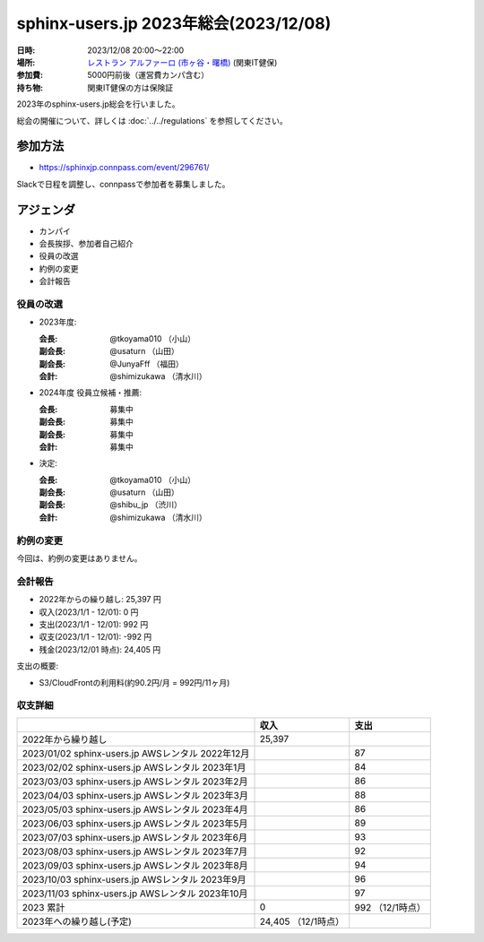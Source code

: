 ========================================
sphinx-users.jp 2023年総会(2023/12/08)
========================================

:日時: 2023/12/08 20:00～22:00
:場所: `レストラン アルファーロ (市ヶ谷・曙橋)`__ (関東IT健保)
:参加費: 5000円前後（運営費カンパ含む）
:持ち物: 関東IT健保の方は保険証

.. __: https://www.its-kenpo.or.jp/fuzoku/restaurant/alfaro/index.html

2023年のsphinx-users.jp総会を行いました。

総会の開催について、詳しくは :doc:`../../regulations` を参照してください。

参加方法
=========

.. connpassで参加者を募集中です。

* https://sphinxjp.connpass.com/event/296761/

Slackで日程を調整し、connpassで参加者を募集しました。

アジェンダ
==========

* カンパイ
* 会長挨拶、参加者自己紹介
* 役員の改選
* 約例の変更
* 会計報告

.. 総会の様子
.. ==========
..
.. 議事進行
.. ---------
..
.. * カンパイ
.. * 会長挨拶、参加者自己紹介
.. * 役員の改選
.. * 約例の変更
.. * 会計報告
.. * 今年やったこと、来年やりたいこと
..
.. 会長挨拶、参加者自己紹介
.. ---------------------------------
..
.. @tkoyama010: （会長挨拶）
..
.. @usaturn: （副会長）
..
.. @JunyaFff: （副会長）
..
.. @shimizukawa: （会計）

..

役員の改選
----------

* 2023年度:

  :会長: @tkoyama010 （小山）
  :副会長: @usaturn （山田）
  :副会長: @JunyaFff （福田）
  :会計: @shimizukawa （清水川）

* 2024年度 役員立候補・推薦:

  :会長: 募集中
  :副会長: 募集中
  :副会長: 募集中
  :会計: 募集中

* 決定:

  :会長: @tkoyama010 （小山）
  :副会長: @usaturn （山田）
  :副会長: @shibu_jp （渋川）
  :会計: @shimizukawa （清水川）


約例の変更
----------

今回は、約例の変更はありません。

会計報告
--------

* 2022年からの繰り越し: 25,397 円
* 収入(2023/1/1 - 12/01): 0 円
* 支出(2023/1/1 - 12/01): 992 円
* 収支(2023/1/1 - 12/01): -992 円
* 残金(2023/12/01 時点): 24,405 円

支出の概要:

* S3/CloudFrontの利用料(約90.2円/月 = 992円/11ヶ月)

.. 本日(12/16)の寄付額は、x,xxx円 でした。

収支詳細
----------------

.. list-table::
   :header-rows: 1

   - *
     * 収入
     * 支出

   - * 2022年から繰り越し
     * 25,397
     *


   - * 2023/01/02  sphinx-users.jp AWSレンタル 2022年12月
     *
     * 87

   - * 2023/02/02  sphinx-users.jp AWSレンタル 2023年1月
     *
     * 84

   - * 2023/03/03  sphinx-users.jp AWSレンタル 2023年2月
     *
     * 86

   - * 2023/04/03  sphinx-users.jp AWSレンタル 2023年3月
     *
     * 88

   - * 2023/05/03  sphinx-users.jp AWSレンタル 2023年4月
     *
     * 86

   - * 2023/06/03  sphinx-users.jp AWSレンタル 2023年5月
     *
     * 89

   - * 2023/07/03  sphinx-users.jp AWSレンタル 2023年6月
     *
     * 93

   - * 2023/08/03  sphinx-users.jp AWSレンタル 2023年7月
     *
     * 92

   - * 2023/09/03  sphinx-users.jp AWSレンタル 2023年8月
     *
     * 94

   - * 2023/10/03  sphinx-users.jp AWSレンタル 2023年9月
     *
     * 96

   - * 2023/11/03  sphinx-users.jp AWSレンタル 2023年10月
     *
     * 97

   - * 2023 累計
     * 0
     * 992 （12/1時点）

   - * 2023年への繰り越し(予定)
     * 24,405 （12/1時点）
     *

..    - * 2023/12/03  sphinx-users.jp AWSレンタル 2023年11月
..      *
..      *
.. 
..    - * 2023/12/16  sphinx-users.jp 総会 会員寄付
..      * x,xxxx
..      *
..
.. 今年やったこと、来年やりたいこと
.. ----------------------------------------
..
.. 雑談
.. -----------------
..
.. 会場の様子
.. -----------
..
.. .. figure:: attendees.*
..    :width: 80%
..
..    参加者のみなさん
..
..
.. その他の写真はこちら
..
.. .. raw:: html
..
..    <iframe style="position: relative; top: 0; left: 0; width: 100%; height: 100%;" src="https://flickrembed.com/cms_embed.php?source=flickr&layout=fixed&input=www.flickr.com/photos/shimizukawa/sets/72157702819306851&sort=0&by=album&width=800&height=500&theme=default&scale=fill&speed=3000&limit=10&skin=default&autoplay=true" scrolling="no" frameborder="0" allowFullScreen="true" webkitallowfullscreen="true" mozallowfullscreen="true"><p><a  href="https://s3.amazonaws.com/tui-discount-codes/index.html">https://s3.amazonaws.com/tui-discount-codes/index.html</a></p><small>Powered by <a href="https://flickrembed.com">flickr embed</a>.</small></iframe><script type="text/javascript">function showpics(){var a=$("#box").val();$.getJSON("http://api.flickr.com/services/feeds/photos_public.gne?tags="+a+"&tagmode=any&format=json&jsoncallback=?",function(a){$("#images").hide().html(a).fadeIn("fast"),$.each(a.items,function(a,e){$("<img/>").attr("src",e.media.m).appendTo("#images")})})}</script>
